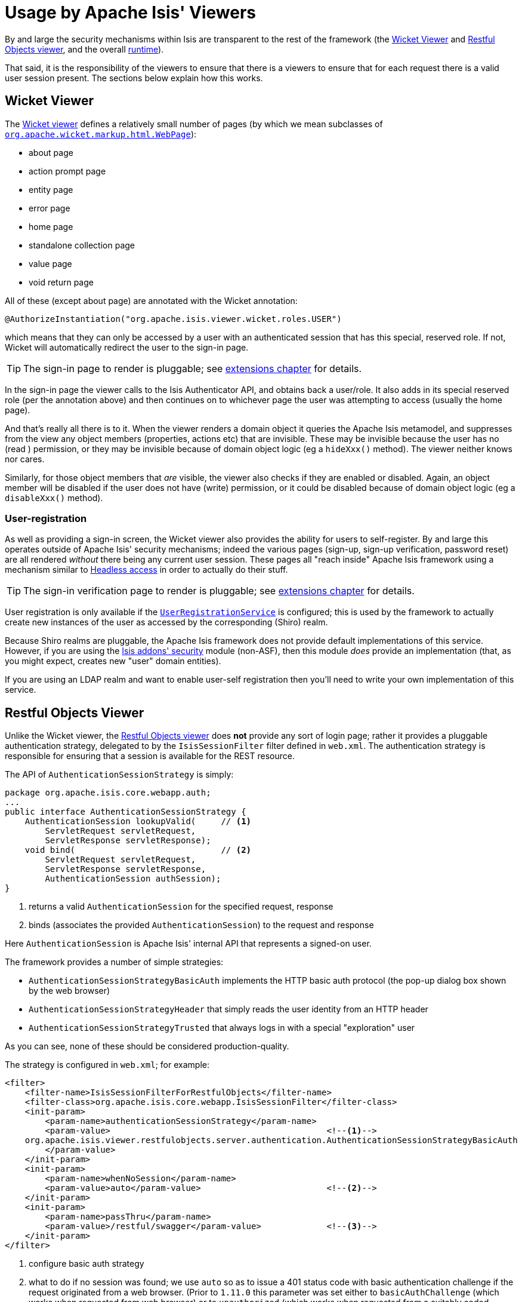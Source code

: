 [[_ugsec_usage-by-isis-viewers]]
= Usage by Apache Isis' Viewers
:Notice: Licensed to the Apache Software Foundation (ASF) under one or more contributor license agreements. See the NOTICE file distributed with this work for additional information regarding copyright ownership. The ASF licenses this file to you under the Apache License, Version 2.0 (the "License"); you may not use this file except in compliance with the License. You may obtain a copy of the License at. http://www.apache.org/licenses/LICENSE-2.0 . Unless required by applicable law or agreed to in writing, software distributed under the License is distributed on an "AS IS" BASIS, WITHOUT WARRANTIES OR  CONDITIONS OF ANY KIND, either express or implied. See the License for the specific language governing permissions and limitations under the License.
:_basedir: ../../
:_imagesdir: images/



By and large the security mechanisms within Isis are transparent to the rest of the framework (the xref:../ugvw/ugvw.adoc#[Wicket Viewer] and xref:../ugvro/ugvro.adoc#[Restful Objects viewer], and the overall xref:../rgcfg/rgcfg.adoc#_rgcfg[runtime]).

That said, it is the responsibility of the viewers to ensure that there is a viewers to ensure that for each request there is a valid user session present.  The sections below explain how this works.




== Wicket Viewer

The xref:../ugvw/ugvw.adoc#[Wicket viewer] defines a relatively small number of pages (by which we mean subclasses of link:http://ci.apache.org/projects/wicket/apidocs/6.0.x/org/apache/wicket/markup/html/WebPage.html[`org.apache.wicket.markup.html.WebPage`]):

* about page
* action prompt page
* entity page
* error page
* home page
* standalone collection page
* value page
* void return page

All of these (except about page) are annotated with the Wicket annotation:

[source,java]
----
@AuthorizeInstantiation("org.apache.isis.viewer.wicket.roles.USER")
----

which means that they can only be accessed by a user with an authenticated session that has this special, reserved role.  If not, Wicket will automatically redirect the user to the sign-in page.

[TIP]
====
The sign-in page to render is pluggable; see xref:../ugvw/ugvw.adoc#_ugvw_extending_custom-pages[extensions chapter] for details.
====

In the sign-in page the viewer calls to the Isis Authenticator API, and obtains back a user/role.  It also adds in its special reserved role (per the annotation above) and then continues on to whichever page the user was attempting to access (usually the home page).

And that's really all there is to it.  When the viewer renders a domain object it queries the Apache Isis metamodel, and suppresses from the view any object members (properties, actions etc) that are invisible.  These may be invisible because the user has no (read ) permission, or they may be invisible because of domain object logic (eg a `hideXxx()` method).  The viewer neither knows nor cares.

Similarly, for those object members that _are_ visible, the viewer also checks if they are enabled or disabled.  Again, an object member will be disabled if the user does not have (write) permission, or it could be disabled because of domain object logic (eg a `disableXxx()` method).


=== User-registration

As well as providing a sign-in screen, the Wicket viewer also provides the ability for users to self-register.
By and large this operates outside of Apache Isis' security mechanisms; indeed the various pages (sign-up, sign-up verification, password reset) are all rendered _without_ there being any current user session.
These pages all "reach inside" Apache Isis framework using a mechanism similar to xref:../ugbtb/ugbtb.adoc#_ugbtb_headless-access[Headless access] in order to actually do their stuff.

[TIP]
====
The sign-in verification page to render is pluggable; see xref:../ugvw/ugvw.adoc#_ugvw_extending_custom-pages[extensions chapter] for details.
====

User registration is only available if the xref:../rgsvc/rgsvc.adoc#_rgsvc_spi_UserRegistrationService[`UserRegistrationService`] is configured; this is used by the framework to actually create new instances of the user as accessed by the corresponding (Shiro) realm.

Because Shiro realms are pluggable, the Apache Isis framework does not provide default implementations of this service.  However, if you are using the http://github.com/isisaddons/isis-module-security[Isis addons' security] module (non-ASF), then this module _does_ provide an implementation (that, as you might expect, creates new "user" domain entities).

If you are using an LDAP realm and want to enable user-self registration then you'll need to write your own implementation of this service.



== Restful Objects Viewer

Unlike the Wicket viewer, the xref:../ugvro/ugvro.adoc#[Restful Objects viewer] does *not* provide any sort of login page; rather it provides a pluggable authentication strategy, delegated to by the `IsisSessionFilter` filter defined in `web.xml`.  The authentication strategy is responsible for ensuring that a session is available for the REST resource.

The API of `AuthenticationSessionStrategy` is simply:

[source,java]
----
package org.apache.isis.core.webapp.auth;
...
public interface AuthenticationSessionStrategy {
    AuthenticationSession lookupValid(     // <1>
        ServletRequest servletRequest,
        ServletResponse servletResponse);
    void bind(                             // <2>
        ServletRequest servletRequest,
        ServletResponse servletResponse,
        AuthenticationSession authSession);
}

----
<1> returns a valid `AuthenticationSession` for the specified request, response
<2> binds (associates the provided `AuthenticationSession`) to the request and response

Here `AuthenticationSession` is Apache Isis' internal API that represents a signed-on user.

The framework provides a number of simple strategies:

* `AuthenticationSessionStrategyBasicAuth` implements the HTTP basic auth protocol (the pop-up dialog box shown by the web browser)
* `AuthenticationSessionStrategyHeader` that simply reads the user identity from an HTTP header
* `AuthenticationSessionStrategyTrusted` that always logs in with a special "exploration" user

As you can see, none of these should be considered production-quality.

The strategy is configured in `web.xml`; for example:

[source,xml]
----
<filter>
    <filter-name>IsisSessionFilterForRestfulObjects</filter-name>
    <filter-class>org.apache.isis.core.webapp.IsisSessionFilter</filter-class>
    <init-param>
        <param-name>authenticationSessionStrategy</param-name>
        <param-value>                                           <!--1-->
    org.apache.isis.viewer.restfulobjects.server.authentication.AuthenticationSessionStrategyBasicAuth
        </param-value>
    </init-param>
    <init-param>
        <param-name>whenNoSession</param-name>
        <param-value>auto</param-value>                         <!--2-->
    </init-param>
    <init-param>
        <param-name>passThru</param-name>
        <param-value>/restful/swagger</param-value>             <!--3-->
    </init-param>
</filter>
----
<1> configure basic auth strategy
<2> what to do if no session was found; we use `auto` so as to issue a 401 status code with basic authentication challenge if the request originated from a web browser.  (Prior to `1.11.0` this parameter was set either to `basicAuthChallenge` (which works when requested from web browser) or to `unauthorized` (which works when requested from a suitably coded custom Javascript app).
<3> which paths are allowed to be accessed directly, without a session.  The `/restful/swagger` path provides access to the SwaggerResource that dynamically generates swagger spec files from the Apache Isis metamodel.


The above filter must then be chained before the servlet that actually handles the REST requests:

[source,xml]
----
<filter-mapping>
    <filter-name>IsisSessionFilterForRestfulObjects</filter-name>
    <servlet-name>RestfulObjectsRestEasyDispatcher</servlet-name>
</filter-mapping>
...
<servlet>
    <servlet-name>RestfulObjectsRestEasyDispatcher</servlet-name>
    <servlet-class>org.jboss.resteasy.plugins.server.servlet.HttpServletDispatcher</servlet-class>
</servlet>
----

[NOTE]
====
The above `web.xml` fragments do _not_ constitute the full configuration for the Restful Objects viewer, just those parts that pertain to security.
====



=== User-registration

Isis currently does not have any out-of-the-box support for user-registration for applications using only the Restful viewer.  However, in principal the pieces do exist to put together a solution.

The general idea is similar to the design of the Wicket viewer; define some subsidiary resources that can operate _without_ a user session in place, and which "reach into" the framework using headless access in order to setup the user.

[TIP]
====
An alternative approach, possibly less work and overall of more value, would be to implement `AuthenticationSessionStrategy` for oAuth, in other words allow users to use their existing Google or Facebook account.
====

The following steps sketch out the solution in a little more detail:

* Define some new Restful resources (cf link:https://github.com/apache/isis/blob/master/core/viewer-restfulobjects-server/src/main/java/org/apache/isis/viewer/restfulobjects/server/resources/DomainObjectResourceServerside.java[`DomainServiceResourceServerside`] that correspond to sign-up/register page, eg `SignupResource` +
+
[source,java]
----
@Path("/signup")
public class SignupResource {
    ...
}
----

* Create a new subclass of `RestfulObjectsApplication`, eg "CustomRestfulObjectsApplication" and register your resources +
+
[source,java]
----
public class CustomRestfulObjectsApplication extends RestfulObjectsApplication {
    public CustomRestfulObjectsApplication() {
        addClass(SignupResource.class);
    }
}
----

* Register your application class in `web.xml` instead of the default: +
+
[source,xml]
----
<context-param>
    <param-name>javax.ws.rs.Application</param-name>
    <param-value>com.mycompany.myapp.CustomRestfulObjectsApplication</param-value>
</context-param>
----

So far this is just standard javax.rs stuff.

Next, we need to ensure that a client can hit your new resource *with* the Apache Isis runtime in place, but without there being an Apache Isis session.  For that....

* create a subclass of the `AuthenticationSessionStrategy` that automatically returns a dummy session if the resource being accessed is "/restful/signup", say.  +
+
You could do this by subclassing `AuthenticationSessionStrategyBasicAuth`, but then using code from `AuthenticationSessionStrategyBasicAuth` to return an "exploration" (or better, "signup") session if accessing the "/restful/signup" resource.

* in the `SignUpResource` resource, you can then do a lookup of the `UserRegistrationService` in order to allow the user to be created: +
+
[source,java]
----
final UserRegistrationService userRegistrationService =
    IsisContext.getPersistenceSession().getServicesInjector().lookupService(UserRegistrationService.class);
userRegistrationService.registerUser(userDetails);
----

Obviously the methods exposed by the `SignupResource` are up to you; ultimately they need to be able to gather information to populate the `UserDetails` object as passed to the `UserRegistrationService`.
